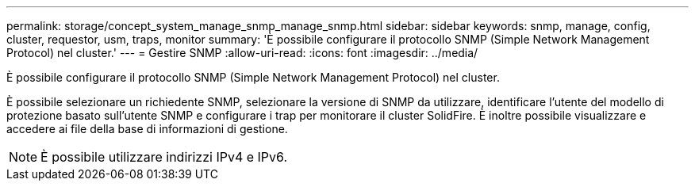 ---
permalink: storage/concept_system_manage_snmp_manage_snmp.html 
sidebar: sidebar 
keywords: snmp, manage, config, cluster, requestor, usm, traps, monitor 
summary: 'È possibile configurare il protocollo SNMP (Simple Network Management Protocol) nel cluster.' 
---
= Gestire SNMP
:allow-uri-read: 
:icons: font
:imagesdir: ../media/


[role="lead"]
È possibile configurare il protocollo SNMP (Simple Network Management Protocol) nel cluster.

È possibile selezionare un richiedente SNMP, selezionare la versione di SNMP da utilizzare, identificare l'utente del modello di protezione basato sull'utente SNMP e configurare i trap per monitorare il cluster SolidFire. È inoltre possibile visualizzare e accedere ai file della base di informazioni di gestione.


NOTE: È possibile utilizzare indirizzi IPv4 e IPv6.
